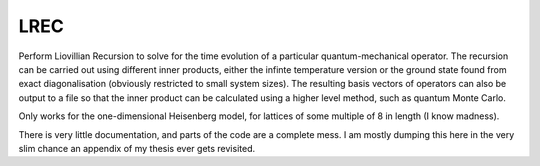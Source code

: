 LREC
====

Perform Liovillian Recursion to solve for the time evolution of a particular
quantum-mechanical operator. The recursion can be carried out using different inner
products, either the infinte temperature version or the ground state found from exact
diagonalisation (obviously restricted to small system sizes). The resulting basis vectors
of operators can also be output to a file so that the inner product can be calculated
using a higher level method, such as quantum Monte Carlo.

Only works for the one-dimensional Heisenberg model, for lattices of some multiple of 8 in
length (I know madness).

There is very little documentation, and parts of the code are a complete mess. I am mostly
dumping this here in the very slim chance an appendix of my thesis ever gets revisited.
